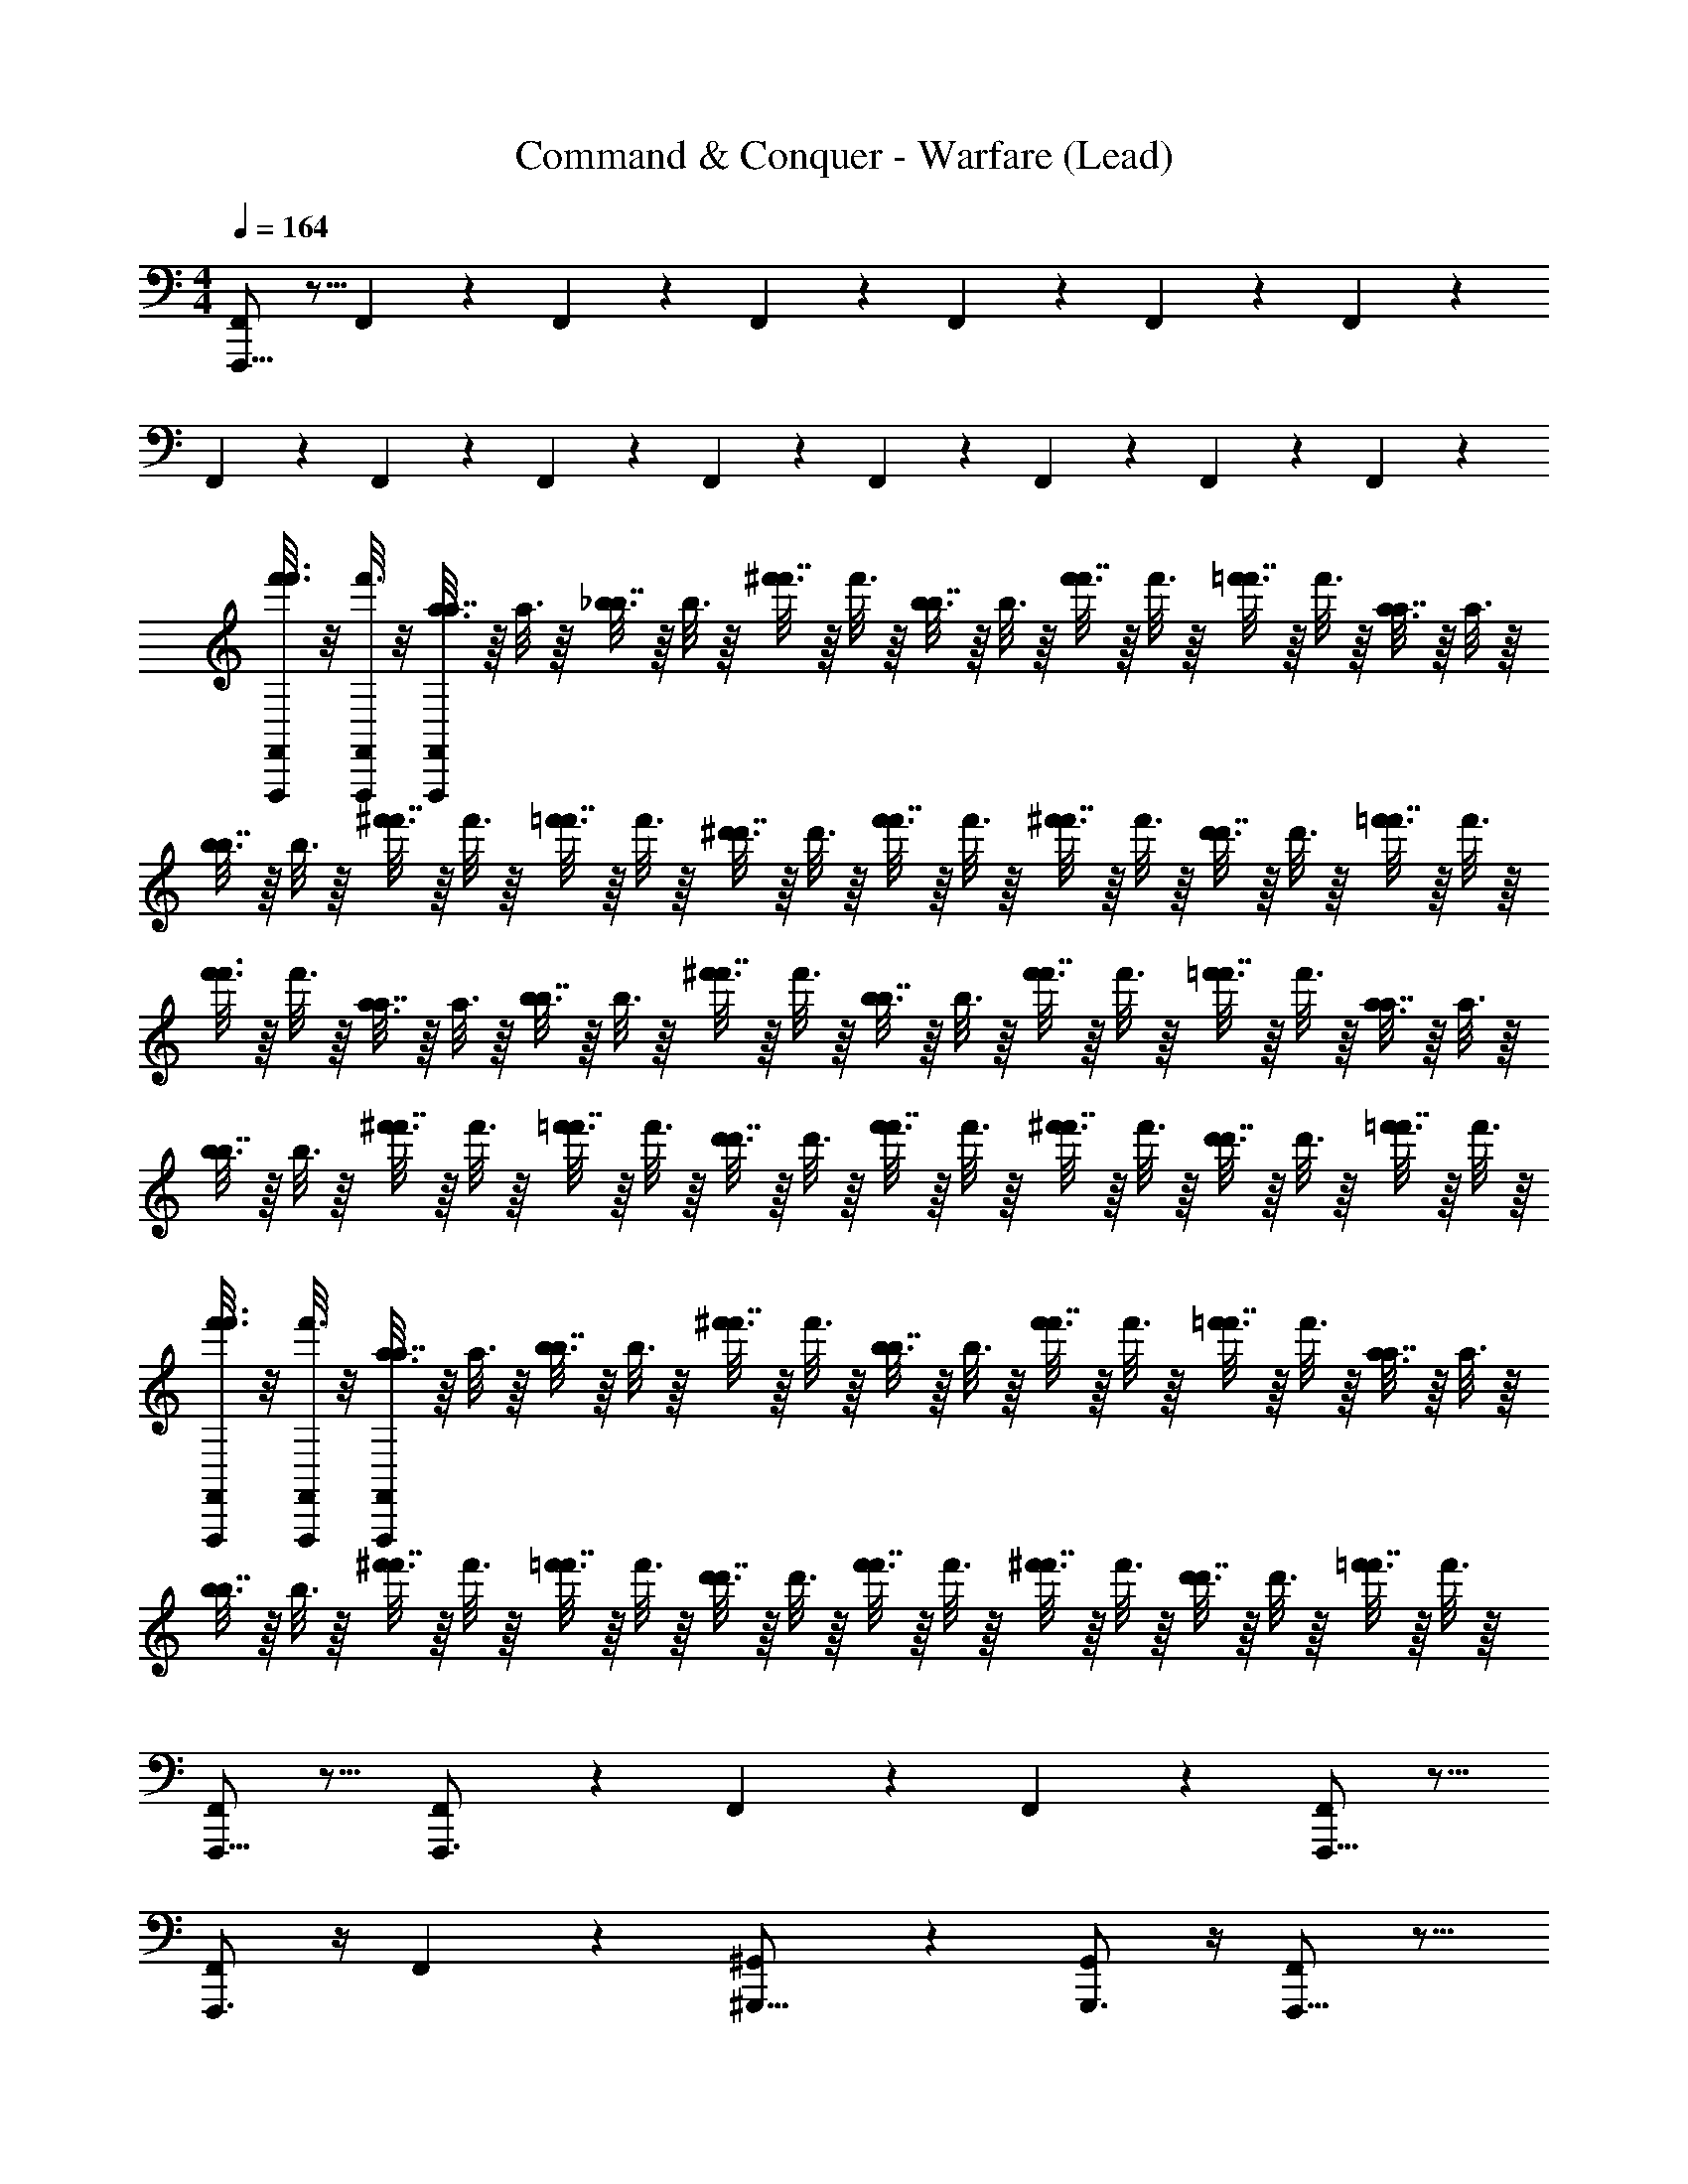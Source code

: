 X: 1
T: Command & Conquer - Warfare (Lead)
Z: ABC Generated by Starbound Composer
L: 1/4
M: 4/4
Q: 1/4=164
K: C
[F,,,11/16F,,8/9] z5/16 F,,/12 z5/12 F,,/12 z5/12 F,,/12 z5/12 F,,/12 z5/12 F,,/12 z5/12 F,,/12 z5/12 
F,,/12 z5/12 F,,/12 z5/12 F,,/12 z5/12 F,,/12 z5/12 F,,/12 z5/12 F,,/12 z5/12 F,,/12 z5/12 F,,/12 z5/12 
[F,,,/8f'3/16F,,/5f'3/8] z/8 [F,,,/8f'3/16F,,/5] z/8 [a3/16a7/16F,,,/F,,7/12] z/16 a3/16 z/16 [_b3/16b7/16] z/16 b3/16 z/16 [^f'3/16f'7/16] z/16 f'3/16 z/16 [b3/16b7/16] z/16 b3/16 z/16 [f'3/16f'7/16] z/16 f'3/16 z/16 [=f'3/16f'7/16] z/16 f'3/16 z/16 [a3/16a7/16] z/16 a3/16 z/16 
[b3/16b7/16] z/16 b3/16 z/16 [^f'3/16f'7/16] z/16 f'3/16 z/16 [=f'3/16f'7/16] z/16 f'3/16 z/16 [^d'3/16d'7/16] z/16 d'3/16 z/16 [f'3/16f'7/16] z/16 f'3/16 z/16 [^f'3/16f'7/16] z/16 f'3/16 z/16 [d'3/16d'7/16] z/16 d'3/16 z/16 [=f'3/16f'7/16] z/16 f'3/16 z/16 
[f'3/16f'3/8] z/16 f'3/16 z/16 [a3/16a7/16] z/16 a3/16 z/16 [b3/16b7/16] z/16 b3/16 z/16 [^f'3/16f'7/16] z/16 f'3/16 z/16 [b3/16b7/16] z/16 b3/16 z/16 [f'3/16f'7/16] z/16 f'3/16 z/16 [=f'3/16f'7/16] z/16 f'3/16 z/16 [a3/16a7/16] z/16 a3/16 z/16 
[b3/16b7/16] z/16 b3/16 z/16 [^f'3/16f'7/16] z/16 f'3/16 z/16 [=f'3/16f'7/16] z/16 f'3/16 z/16 [d'3/16d'7/16] z/16 d'3/16 z/16 [f'3/16f'7/16] z/16 f'3/16 z/16 [^f'3/16f'7/16] z/16 f'3/16 z/16 [d'3/16d'7/16] z/16 d'3/16 z/16 [=f'3/16f'7/16] z/16 f'3/16 z/16 
[F,,,/8f'3/16F,,/5f'3/8] z/8 [F,,,/8f'3/16F,,/5] z/8 [a3/16a7/16F,,,/F,,7/12] z/16 a3/16 z/16 [b3/16b7/16] z/16 b3/16 z/16 [^f'3/16f'7/16] z/16 f'3/16 z/16 [b3/16b7/16] z/16 b3/16 z/16 [f'3/16f'7/16] z/16 f'3/16 z/16 [=f'3/16f'7/16] z/16 f'3/16 z/16 [a3/16a7/16] z/16 a3/16 z/16 
[b3/16b7/16] z/16 b3/16 z/16 [^f'3/16f'7/16] z/16 f'3/16 z/16 [=f'3/16f'7/16] z/16 f'3/16 z/16 [d'3/16d'7/16] z/16 d'3/16 z/16 [f'3/16f'7/16] z/16 f'3/16 z/16 [^f'3/16f'7/16] z/16 f'3/16 z/16 [d'3/16d'7/16] z/16 d'3/16 z/16 [=f'3/16f'7/16] z/16 f'3/16 z/16 
[F,,,11/16F,,19/20] z13/16 [F,,7/10F,,,3/4] z3/10 F,,/12 z/6 F,,/12 z/6 [F,,,11/16F,,8/9] z13/16 
[F,,,3/4F,,5/6] z/4 F,,/12 z5/12 [^G,,7/9^G,,,13/16] z2/9 [G,,,3/4G,,5/6] z/4 [F,,,11/16F,,6/5] z13/16 
[F,,,5/8F,,5/6] z3/8 F,,/12 z/6 F,,/12 z/6 [F,,,9/16F,,7/9] z7/16 [F,/12F,,/12] z5/12 [F,/12F,,/12] z5/12 [F,/12F,,/12] z5/12 
[F,,/12F,/12] z5/12 [F,/12F,,/12] z5/12 [F,/12F,,/12] z5/12 [F,,/12F,/12] z5/12 [F,,/12F,/12] z5/12 [F,,,5/8F,,19/20] z7/8 
[F,,7/10F,,,3/4] z3/10 F,,/12 z/6 F,,/12 z/6 [F,,,5/8F,,8/9] z7/8 [F,,,3/4F,,5/6] z/4 
F,,/12 z5/12 [G,,7/9G,,,13/16] z2/9 [G,,,3/4G,,5/6] z/4 [F,,,5/8F,,19/20] z7/8 
[F,,7/10F,,,13/16] z3/10 F,,/12 z/6 F,,/12 z/6 [F,,,5/8F,,8/9] z7/8 [F,,,13/16F,,5/6] z3/16 
F,,/12 z5/12 [G,,7/9G,,,13/16] z2/9 [G,,,3/4G,,5/6] z/4 [^D,,11/28^D,9/20_B,,9/20] z3/28 [^D,,,11/28D,9/20B,,9/20] z3/28 [D,,,11/28B,,9/20D,9/20] z3/28 
[^C,,11/28B,,9/20D,9/20] z3/28 [D,,,11/28B,,9/20D,9/20] z3/28 [D,,,11/28D,9/20B,,9/20] z3/28 [D,,11/28B,,9/20D,9/20] z3/28 [D,,,11/28B,,9/20D,9/20] z3/28 [D,,,/3B,,9/20D,9/20] z/6 [C,,11/28B,,9/20D,9/20] z3/28 [D,,,11/28B,,9/20D,9/20] z3/28 
[D,,,11/28D,9/20B,,9/20] z3/28 [D,,11/28D,9/20B,,9/20] z3/28 [D,,,11/28B,,9/20D,9/20] z3/28 [D,,,11/28B,,9/20D,9/20] z3/28 [D,,,11/28B,,9/20D,9/20] z3/28 [_B,,,25/28B,,19/20F,,19/20] z3/28 [B,,,11/28F,,9/20B,,9/20] z3/28 
[B,,,11/28B,,9/20] z3/28 [F,,/32B,,,11/28B,,9/20] z15/32 [B,,,25/28F,,19/20B,,19/20] z3/28 [=G,,19/20C,19/20=C,,23/24] z/20 [C,,11/28G,,9/20C,9/20] z3/28 [C,,11/28C,9/20] z3/28 
[G,,/32C,,11/28C,9/20] z15/32 [C,,11/28G,,9/20C,9/20] z3/28 [B,,,11/28F,,9/20B,,9/20] z3/28 [G,,,25/28^G,,19/20D,,19/20] z3/28 [f'3/16f'3/8F,,,11/16F,,19/20] z/16 f'3/16 z/16 [a3/16a7/16] z/16 a3/16 z/16 [b3/16b7/16] z/16 b3/16 z/16 
[^f'3/16f'7/16F,,7/10F,,,3/4] z/16 f'3/16 z/16 [b3/16b7/16] z/16 b3/16 z/16 [F,,/12f'3/16f'7/16] z/6 [F,,/12f'3/16] z/6 [=f'3/16f'7/16F,,,11/16F,,8/9] z/16 f'3/16 z/16 [a3/16a7/16] z/16 a3/16 z/16 [b3/16b7/16] z/16 b3/16 z/16 [^f'3/16f'7/16F,,,3/4F,,5/6] z/16 f'3/16 z/16 [=f'3/16f'7/16] z/16 f'3/16 z/16 
[F,,/12d'3/16d'7/16] z/6 d'3/16 z/16 [f'3/16f'7/16G,,7/9G,,,13/16] z/16 f'3/16 z/16 [^f'3/16f'7/16] z/16 f'3/16 z/16 [d'3/16d'7/16G,,,3/4G,,5/6] z/16 d'3/16 z/16 [=f'3/16f'7/16] z/16 f'3/16 z/16 [f'3/16F,,,11/16F,,6/5f'23/16] z/16 f'3/16 z/16 b3/16 z/16 b3/16 z/16 a3/16 z/16 a3/16 z/16 
[c'3/16F,,,5/8F,,5/6c''23/16] z/16 c'3/16 z/16 ^f3/16 z/16 f3/16 z/16 [F,,/12=f3/16] z/6 [F,,/12f3/16] z/6 [^d3/16F,,,9/16F,,7/9_b'23/16] z/16 d3/16 z/16 ^f3/16 z/16 f3/16 z/16 [F,/12F,,/12=f3/16] z/6 f3/16 z/16 [F,/12F,,/12^G3/16g'23/16] z/6 G3/16 z/16 [F,,/12F,/12=G3/16] z/6 G3/16 z/16 
[F,,/12F,/12^c3/16] z/6 c3/16 z/16 [F,,/12F,/12=c3/16d'15/16] z/6 c3/16 z/16 [F,,/12F,/12G3/16] z/6 G3/16 z/16 [F,,/12F,/12^D3/16f'15/16] z/6 D3/16 z/16 [F,,/12F,/12F3/16] z/6 F3/16 z/16 [f'3/16f'3/8F,,,11/16F,,19/20] z/16 f'3/16 z/16 [a3/16a7/16] z/16 a3/16 z/16 [b3/16b7/16] z/16 b3/16 z/16 
[^f'3/16f'7/16F,,7/10F,,,3/4] z/16 f'3/16 z/16 [b3/16b7/16] z/16 b3/16 z/16 [F,,/12f'3/16f'7/16] z/6 [F,,/12f'3/16] z/6 [=f'3/16f'7/16F,,,11/16F,,8/9] z/16 f'3/16 z/16 [a3/16a7/16] z/16 a3/16 z/16 [b3/16b7/16] z/16 b3/16 z/16 [^f'3/16f'7/16F,,,3/4F,,5/6] z/16 f'3/16 z/16 [=f'3/16f'7/16] z/16 f'3/16 z/16 
[F,,/12d'3/16d'7/16] z/6 d'3/16 z/16 [f'3/16f'7/16G,,7/9G,,,13/16] z/16 f'3/16 z/16 [^f'3/16f'7/16] z/16 f'3/16 z/16 [d'3/16d'7/16G,,,3/4G,,5/6] z/16 d'3/16 z/16 [=f'3/16f'7/16] z/16 f'3/16 z/16 [f'3/16F,,,11/16F,,6/5f'23/16] z/16 f'3/16 z/16 b3/16 z/16 b3/16 z/16 a3/16 z/16 a3/16 z/16 
[b3/16F,,,5/8F,,5/6^g'23/16] z/16 b3/16 z/16 ^f3/16 z/16 f3/16 z/16 [F,,/12=f3/16] z/6 [F,,/12f3/16] z/6 [d3/16F,,,9/16F,,7/9b'23/16] z/16 d3/16 z/16 ^f3/16 z/16 f3/16 z/16 [F,,/12F,/12F,,,3/16=f3/16] z/6 [F,,,3/16f3/16] z/16 [F,/12F,,/12F,,,3/16^G3/16=g'23/16] z/6 [F,,,3/16G3/16] z/16 [F,,/12F,/12F,,,3/16=G3/16] z/6 [F,,,3/16G3/16] z/16 
[F,/12F,,/12F,,,3/16^c3/16] z/6 [F,,,3/16c3/16] z/16 [F,/12F,,/12F,,,3/16=c3/16^c''15/16] z/6 [F,,,3/16c3/16] z/16 [F,/12F,,/12F,,,3/16G3/16] z/6 [F,,,3/16G3/16] z/16 [F,/12F,,/12F,,,3/16D3/16=c''15/16] z/6 [F,,,3/16D3/16] z/16 [F,,/12F,/12F,,,3/16F3/16] z/6 [F,,,3/16F3/16] z/16 [B,,,23/16^c47/16^F47/16] z/16 
^C,,23/16 z/16 [=G,,,3/16=G,,/4=d79/16G5] z/16 [G,,,3/16G,,/4] z/16 [G,,,3/16G,,19/28] z13/16 [G,,,3/16G,,/4] z/16 [G,,,3/16G,,/4] z/16 [G,,,3/16G,,5/8] z45/16 
[B,,,23/16^G47/16^d47/16] z/16 C,,23/16 z/16 [G,,,3/16G,,/4=d79/16=G79/16] z/16 [G,,,3/16G,,/4] z/16 [G,,,3/16G,,19/28] z13/16 
[G,,,3/16G,,/4] z/16 [G,,,3/16G,,/4] z/16 [G,,,3/16G,,5/8] z45/16 [B,,,23/16F47/16c47/16b255/16] z/16 
C,,23/16 z/16 [G,,,3/16G,,/4d79/16G5] z/16 [G,,,3/16G,,/4] z/16 [G,,,3/16G,,19/28] z13/16 [G,,,3/16G,,/4] z/16 [G,,,3/16G,,/4] z/16 [G,,,3/16G,,5/8] z45/16 
[B,,,23/16^G47/16^d47/16] z/16 C,,23/16 z/16 [G,,,3/16G,,/4=d79/16=G79/16] z/16 [G,,,3/16G,,/4] z/16 [G,,,3/16G,,19/28] z13/16 
[G,,,3/16G,,/4] z/16 [G,,,3/16G,,/4] z/16 [G,,,3/16G,,5/8] z45/16 [B,,,23/16c47/16F47/16] z/16 
C,,23/16 z/16 [G,,,3/16G,,/4d79/16G5] z/16 [G,,,3/16G,,/4] z/16 [G,,,3/16G,,19/28] z13/16 [G,,,3/16G,,/4] z/16 [G,,,3/16G,,/4] z/16 [G,,,3/16G,,5/8] z45/16 
[B,,,23/16^G47/16^d47/16^c'47/16] z/16 C,,23/16 z/16 [G,,,3/16G,,/4=G79/16=d79/16=d'79/16] z/16 [G,,,3/16G,,/4] z/16 [G,,,3/16G,,19/28] z13/16 
[G,,,3/16G,,/4] z/16 [G,,,3/16G,,/4] z/16 [G,,,3/16G,,5/8] z45/16 [B,,,23/16F47/16c47/16^d'47/16] z/16 
C,,23/16 z/16 [G,,,3/16G,,/4d79/16=d'79/16G5] z/16 [G,,,3/16G,,/4] z/16 [G,,,3/16G,,19/28] z13/16 [G,,,3/16G,,/4] z/16 [G,,,3/16G,,/4] z/16 [G,,,3/16G,,5/8] z45/16 
[B,,,23/16^d47/16^G47/16b113/16] z/16 C,,23/16 z/16 [G,,,3/16G,,/4g'65/16=G79/16=d79/16] z/16 [G,,,3/16G,,/4] z/16 [G,,,3/16G,,19/28] z13/16 
[G,,,3/16G,,/4] z/16 [G,,,3/16G,,/4] z/16 [G,,,3/16G,,5/8] z45/16 [F,,,11/16F,,8/9] z5/16 
F,,/12 z5/12 F,,/12 z5/12 F,,/12 z5/12 F,,/12 z5/12 F,,/12 z5/12 F,,/12 z5/12 F,,/12 z5/12 F,,/12 z5/12 
F,,/12 z5/12 F,,/12 z5/12 F,,/12 z5/12 F,,/12 z5/12 F,,/12 z5/12 F,,/12 z5/12 [f'3/16F,,,11/16F,,8/9] z/16 f'3/16 z/16 [a3/16A7/16] z/16 a3/16 z/16 
[F,,/12b3/16_B7/16] z/6 b3/16 z/16 [F,,/12^f'3/16^f7/16] z/6 f'3/16 z/16 [F,,/12b3/16B7/16] z/6 b3/16 z/16 [F,,/12f'3/16f7/16] z/6 f'3/16 z/16 [F,,/12=f'3/16=f7/16] z/6 f'3/16 z/16 [F,,/12a3/16A7/16] z/6 a3/16 z/16 [F,,/12b3/16B7/16] z/6 b3/16 z/16 [F,,/12^f'3/16^f7/16] z/6 f'3/16 z/16 
[F,,/12=f'3/16=f7/16] z/6 f'3/16 z/16 [F,,/12^d'3/16^d7/16] z/6 d'3/16 z/16 [F,,/12f'3/16f7/16] z/6 f'3/16 z/16 [F,,/12^f'3/16^f7/16] z/6 f'3/16 z/16 [F,,/12d'3/16d7/16] z/6 d'3/16 z/16 [F,,/12=f'3/16=f7/16] z/6 f'3/16 z/16 [f'3/16f3/8F,,,11/16F,,8/9] z/16 f'3/16 z/16 [a3/16A7/16] z/16 a3/16 z/16 
[F,,/12b3/16B7/16] z/6 b3/16 z/16 [F,,/12^f'3/16^f7/16] z/6 f'3/16 z/16 [F,,/12b3/16B7/16] z/6 b3/16 z/16 [F,,/12f'3/16f7/16] z/6 f'3/16 z/16 [F,,/12=f'3/16=f7/16] z/6 f'3/16 z/16 [F,,/12a3/16A7/16] z/6 a3/16 z/16 [F,,/12b3/16B7/16] z/6 b3/16 z/16 [F,,/12^f'3/16^f7/16] z/6 f'3/16 z/16 
[F,,/12=f'3/16=f7/16] z/6 f'3/16 z/16 [F,,/12d'3/16d7/16] z/6 d'3/16 z/16 [F,,/12f'3/16f7/16] z/6 f'3/16 z/16 [F,,/12^f'3/16^f7/16] z/6 f'3/16 z/16 [F,,/12d'3/16d7/16] z/6 d'3/16 z/16 [F,,/12=f'3/16=f7/16] z/6 f'3/16 z/16 [F,,,/8f'3/16F,,/5f'3/8] z/8 [F,,,/8f'3/16F,,/5] z/8 [a3/16a7/16F,,,/F,,7/12] z/16 a3/16 z/16 
[b3/16b7/16] z/16 b3/16 z/16 [^f'3/16f'7/16] z/16 f'3/16 z/16 [b3/16b7/16] z/16 b3/16 z/16 [f'3/16f'7/16] z/16 f'3/16 z/16 [=f'3/16f'7/16] z/16 f'3/16 z/16 [a3/16a7/16] z/16 a3/16 z/16 [b3/16b7/16] z/16 b3/16 z/16 [^f'3/16f'7/16] z/16 f'3/16 z/16 
[=f'3/16f'7/16] z/16 f'3/16 z/16 [d'3/16d'7/16] z/16 d'3/16 z/16 [f'3/16f'7/16] z/16 f'3/16 z/16 [^f'3/16f'7/16] z/16 f'3/16 z/16 [d'3/16d'7/16] z/16 d'3/16 z/16 [=f'3/16f'7/16] z/16 f'3/16 z/16 [F,,,11/16F,,19/20] z13/16 
[F,,7/10F,,,3/4] z3/10 F,,/12 z/6 F,,/12 z/6 [F,,,11/16F,,8/9] z13/16 [F,,,3/4F,,5/6] z/4 
F,,/12 z5/12 [^G,,7/9^G,,,13/16] z2/9 [G,,,3/4G,,5/6] z/4 [F,,,11/16F,,6/5] z13/16 
[F,,,5/8F,,5/6] z3/8 F,,/12 z/6 F,,/12 z/6 [F,,,9/16F,,7/9] z7/16 [F,,/12F,/12] z5/12 [F,,/12F,/12] z5/12 [F,/12F,,/12] z5/12 
[F,,/12F,/12] z5/12 [F,/12F,,/12] z5/12 [F,/12F,,/12] z5/12 [F,,/12F,/12] z5/12 [F,,/12F,/12] z5/12 [F,,,5/8F,,19/20] z7/8 
[F,,7/10F,,,3/4] z3/10 F,,/12 z/6 F,,/12 z/6 [F,,,5/8F,,8/9] z7/8 [F,,,3/4F,,5/6] z/4 
F,,/12 z5/12 [G,,7/9G,,,13/16] z2/9 [G,,,3/4G,,5/6] z/4 [F,,,5/8F,,19/20] z7/8 
[F,,7/10F,,,13/16] z3/10 F,,/12 z/6 F,,/12 z/6 [F,,,5/8F,,8/9] z7/8 [F,,,13/16F,,5/6] z3/16 
F,,/12 z5/12 [G,,7/9G,,,13/16] z2/9 [G,,,3/4G,,5/6] z/4 [D,,7/16B,,9/20D,9/20] z/16 [D,,,7/16D,9/20B,,9/20] z/16 [D,,,7/16B,,9/20D,9/20] z/16 
[C,,7/16D,9/20B,,9/20] z/16 [D,,,7/16D,9/20B,,9/20] z/16 [D,,,7/16B,,9/20D,9/20] z/16 [D,,7/16D,9/20B,,9/20] z/16 [D,,,7/16D,9/20B,,9/20] z/16 [D,,,3/8B,,9/20D,9/20] z/8 [C,,7/16B,,9/20D,9/20] z/16 [D,,,7/16B,,9/20D,9/20] z/16 
[D,,,7/16D,9/20B,,9/20] z/16 [D,,7/16D,9/20B,,9/20] z/16 [D,,,7/16B,,9/20D,9/20] z/16 [D,,,7/16D,9/20B,,9/20] z/16 [D,,,7/16B,,9/20D,9/20] z/16 [B,,,15/16B,,19/20F,,19/20] z/16 [B,,,7/16F,,9/20B,,9/20] z/16 
[B,,,7/16B,,9/20] z/16 [F,,/32B,,,7/16B,,9/20] z15/32 [B,,,15/16F,,19/20B,,19/20] z/16 [C,19/20=G,,19/20=C,,] z/20 [C,,7/16G,,9/20C,9/20] z/16 [C,,7/16C,9/20] z/16 
[G,,/32C,,7/16C,9/20] z15/32 [C,,7/16C,9/20G,,9/20] z/16 [B,,,7/16B,,9/20F,,9/20] z/16 [G,,,15/16^G,,19/20D,,19/20] z/16 [f'3/16f'3/8F,,,11/16F,,19/20] z/16 f'3/16 z/16 [a3/16a7/16] z/16 a3/16 z/16 [b3/16b7/16] z/16 b3/16 z/16 
[^f'3/16f'7/16F,,7/10F,,,3/4] z/16 f'3/16 z/16 [b3/16b7/16] z/16 b3/16 z/16 [F,,/12f'3/16f'7/16] z/6 [F,,/12f'3/16] z/6 [=f'3/16f'7/16F,,,11/16F,,8/9] z/16 f'3/16 z/16 [a3/16a7/16] z/16 a3/16 z/16 [b3/16b7/16] z/16 b3/16 z/16 [^f'3/16f'7/16F,,,3/4F,,5/6] z/16 f'3/16 z/16 [=f'3/16f'7/16] z/16 f'3/16 z/16 
[F,,/12d'3/16d'7/16] z/6 d'3/16 z/16 [f'3/16f'7/16G,,7/9G,,,13/16] z/16 f'3/16 z/16 [^f'3/16f'7/16] z/16 f'3/16 z/16 [d'3/16d'7/16G,,,3/4G,,5/6] z/16 d'3/16 z/16 [=f'3/16f'7/16] z/16 f'3/16 z/16 [f'3/16F,,,11/16F,,6/5f'23/16] z/16 f'3/16 z/16 b3/16 z/16 b3/16 z/16 a3/16 z/16 a3/16 z/16 
[=c'3/16F,,,5/8F,,5/6c''23/16] z/16 c'3/16 z/16 ^f3/16 z/16 f3/16 z/16 [F,,/12=f3/16] z/6 [F,,/12f3/16] z/6 [d3/16F,,,9/16F,,7/9b'23/16] z/16 d3/16 z/16 ^f3/16 z/16 f3/16 z/16 [F,/12F,,/12=f3/16] z/6 f3/16 z/16 [F,,/12F,/12^G3/16g'23/16] z/6 G3/16 z/16 [F,,/12F,/12=G3/16] z/6 G3/16 z/16 
[F,,/12F,/12c3/16] z/6 c3/16 z/16 [F,,/12F,/12=c3/16d'15/16] z/6 c3/16 z/16 [F,/12F,,/12G3/16] z/6 G3/16 z/16 [F,/12F,,/12D3/16f'15/16] z/6 D3/16 z/16 [F,/12F,,/12=F3/16] z/6 F3/16 z/16 [f'3/16f'3/8F,,,11/16F,,19/20] z/16 f'3/16 z/16 [a3/16a7/16] z/16 a3/16 z/16 [b3/16b7/16] z/16 b3/16 z/16 
[^f'3/16f'7/16F,,7/10F,,,3/4] z/16 f'3/16 z/16 [b3/16b7/16] z/16 b3/16 z/16 [F,,/12f'3/16f'7/16] z/6 [F,,/12f'3/16] z/6 [=f'3/16f'7/16F,,,11/16F,,8/9] z/16 f'3/16 z/16 [a3/16a7/16] z/16 a3/16 z/16 [b3/16b7/16] z/16 b3/16 z/16 [^f'3/16f'7/16F,,,3/4F,,5/6] z/16 f'3/16 z/16 [=f'3/16f'7/16] z/16 f'3/16 z/16 
[F,,/12d'3/16d'7/16] z/6 d'3/16 z/16 [f'3/16f'7/16G,,7/9G,,,13/16] z/16 f'3/16 z/16 [^f'3/16f'7/16] z/16 f'3/16 z/16 [d'3/16d'7/16G,,,3/4G,,5/6] z/16 d'3/16 z/16 [=f'3/16f'7/16] z/16 f'3/16 z/16 [f'3/16F,,,11/16F,,6/5f'23/16] z/16 f'3/16 z/16 b3/16 z/16 b3/16 z/16 a3/16 z/16 a3/16 z/16 
[c'3/16F,,,5/8F,,5/6c''23/16] z/16 c'3/16 z/16 ^f3/16 z/16 f3/16 z/16 [F,,/12=f3/16] z/6 [F,,/12f3/16] z/6 [d3/16F,,,9/16F,,7/9b'23/16] z/16 d3/16 z/16 ^f3/16 z/16 f3/16 z/16 [F,,/12F,/12=f3/16] z/6 f3/16 z/16 [F,,/12F,/12^G3/16g'23/16] z/6 G3/16 z/16 [F,,/12F,/12=G3/16] z/6 G3/16 z/16 
[F,,/12F,/12^c3/16] z/6 c3/16 z/16 [F,,/12F,/12=c3/16d'15/16] z/6 c3/16 z/16 [F,,/12F,/12G3/16] z/6 G3/16 z/16 [F,/12F,,/12D3/16f'15/16] z/6 D3/16 z/16 [F,/12F,,/12F3/16] z/6 F3/16 z/16 [D,,7/16D,9/20B,,9/20] z/16 [D,,,7/16B,,9/20D,9/20] z/16 [D,,,7/16D,9/20B,,9/20] z/16 
[^C,,7/16B,,9/20D,9/20] z/16 [D,,,7/16D,9/20B,,9/20] z/16 [D,,,7/16D,9/20B,,9/20] z/16 [D,,7/16B,,9/20D,9/20] z/16 [D,,,7/16D,9/20B,,9/20] z/16 [D,,,3/8B,,9/20D,9/20] z/8 [C,,7/16D,9/20B,,9/20] z/16 [D,,,7/16B,,9/20D,9/20] z/16 
[D,,,7/16D,9/20B,,9/20] z/16 [D,,7/16B,,9/20D,9/20] z/16 [D,,,7/16D,9/20B,,9/20] z/16 [D,,,7/16D,19/20B,,19/20] z/16 D,,,7/16 z/16 [B,,,15/16F,,19/20B,,19/20] z/16 [B,,,7/16B,,9/20F,,9/20] z/16 
[B,,,7/16B,,9/20] z/16 [F,,/32C,,7/16B,,9/20] z15/32 [D,,15/16B,,19/20F,,19/20] z/16 [E,,15/16F,,19/20B,,19/20] z/16 [F,,7/16B,,9/20F,,9/20] z/16 [C,,7/16B,,9/20] z/16 
[F,,/32=C,,7/16B,,9/20] z15/32 [G,,,7/16B,,9/20F,,9/20] z/16 [B,,,7/16B,,9/20F,,9/20] z/16 [B,,,7/16F,,19/20B,,19/20] z/16 G,,,7/16 z/16 [D,,7/16B,,9/20D,9/20] z/16 [D,,,7/16B,,9/20D,9/20] z/16 [D,,,7/16D,9/20B,,9/20] z/16 
[^C,,7/16D,9/20B,,9/20] z/16 [D,,,7/16D,9/20B,,9/20] z/16 [D,,,7/16B,,9/20D,9/20] z/16 [D,,7/16B,,9/20D,9/20] z/16 [D,,,7/16B,,9/20D,9/20] z/16 [D,,,3/8B,,9/20D,9/20] z/8 [C,,7/16B,,9/20D,9/20] z/16 [D,,,7/16D,9/20B,,9/20] z/16 
[D,,,7/16D,9/20B,,9/20] z/16 [D,,7/16B,,9/20D,9/20] z/16 [D,,,7/16D,9/20B,,9/20] z/16 [D,,,7/16D,19/20B,,19/20] z/16 D,,,7/16 z/16 [B,,,15/16F,,19/20B,,19/20] z/16 [B,,,7/16B,,9/20F,,9/20] z/16 
[B,,,7/16B,,9/20] z/16 [F,,/32C,,7/16B,,9/20] z15/32 [D,,15/16F,,19/20B,,19/20] z/16 [E,,15/16B,,19/20F,,19/20] z/16 [F,,7/16B,,9/20F,,9/20] z/16 [C,,7/16B,,9/20] z/16 
[F,,/32=C,,7/16B,,9/20] z15/32 [G,,,7/16F,,9/20B,,9/20] z/16 [B,,,7/16B,,9/20F,,9/20] z/16 [B,,,7/16F,,19/20B,,19/20] z/16 G,,,7/16 z/16 [D,,7/16B,,9/20D,9/20] z/16 [D,,,7/16D,9/20B,,9/20] z/16 [D,,,7/16D,9/20B,,9/20] z/16 
[^C,,7/16D,9/20B,,9/20] z/16 [D,,,7/16D,9/20B,,9/20] z/16 [D,,,7/16B,,9/20D,9/20] z/16 [D,,7/16B,,9/20D,9/20] z/16 [D,,,7/16B,,9/20D,9/20] z/16 [D,,,3/8D,9/20B,,9/20] z/8 [C,,7/16D,9/20B,,9/20] z/16 [D,,,7/16D,9/20B,,9/20] z/16 
[D,,,7/16D,9/20B,,9/20] z/16 [D,,7/16D,9/20B,,9/20] z/16 [D,,,7/16D,9/20B,,9/20] z/16 [D,,,7/16D,19/20B,,19/20] z/16 D,,,7/16 z/16 [B,,,15/16B,,19/20F,,19/20] z/16 [B,,,7/16B,,9/20F,,9/20] z/16 
[B,,,7/16B,,9/20] z/16 [F,,/32C,,7/16B,,9/20] z15/32 [D,,15/16F,,19/20B,,19/20] z/16 [E,,15/16B,,19/20F,,19/20] z/16 [F,,7/16B,,9/20F,,9/20] z/16 [C,,7/16B,,9/20] z/16 
[F,,/32=C,,7/16B,,9/20] z15/32 [G,,,7/16B,,9/20F,,9/20] z/16 [B,,,7/16F,,9/20B,,9/20] z/16 [B,,,7/16B,,19/20F,,19/20] z/16 G,,,7/16 z/16 [C,,11/8C,29/20=G,,29/20] z/8 
[C,,7/8G,,19/20C,19/20] z/8 [^C,,7/16^G,,9/20^C,9/20] z/16 [B,,,7/16F,,9/20B,,9/20] z/16 [=C,,3/8=C,9/20=G,,9/20] z/8 [C,,7/16C,9/20G,,9/20] z/16 [C,,7/16C,9/20] z/16 [G,,/32C,,7/16C,9/20] z15/32 
[C,,7/16G,,9/20C,9/20] z/16 [^C,,7/16^C,9/20^G,,9/20] z/16 [=C,,7/16=C,9/20=G,,9/20] z/16 [B,,,7/8F,,19/20B,,19/20] z/8 [C,,11/8C,29/20G,,29/20] z/8 
[C,,7/8G,,19/20C,19/20] z/8 [^C,,7/16^G,,9/20^C,9/20] z/16 [B,,,7/16F,,9/20B,,9/20] z/16 [=C,,3/8=C,9/20=G,,9/20] z/8 [C,,7/16C,9/20G,,9/20] z/16 [C,,7/16C,9/20G,,9/20] z/16 [C,,7/16C,9/20] z/16 
[G,,/32C,,7/16C,9/20] z15/32 C,9/20 z/20 B,,9/20 z/20 ^G,,19/20 z/20 [f'3/16f'3/8F,,,11/16F,,19/20] z/16 f'3/16 z/16 [a3/16a7/16] z/16 a3/16 z/16 [b3/16b7/16] z/16 b3/16 z/16 
[^f'3/16f'7/16F,,7/10F,,,3/4] z/16 f'3/16 z/16 [b3/16b7/16] z/16 b3/16 z/16 [F,,/12f'3/16f'7/16] z/6 [F,,/12f'3/16] z/6 [=f'3/16f'7/16F,,,11/16F,,8/9] z/16 f'3/16 z/16 [a3/16a7/16] z/16 a3/16 z/16 [b3/16b7/16] z/16 b3/16 z/16 [^f'3/16f'7/16F,,,3/4F,,5/6] z/16 f'3/16 z/16 [=f'3/16f'7/16] z/16 f'3/16 z/16 
[F,,/12d'3/16d'7/16] z/6 d'3/16 z/16 [f'3/16f'7/16G,,7/9G,,,13/16] z/16 f'3/16 z/16 [^f'3/16f'7/16] z/16 f'3/16 z/16 [d'3/16d'7/16G,,,3/4G,,5/6] z/16 d'3/16 z/16 [=f'3/16f'7/16] z/16 f'3/16 z/16 [f'3/16F,,,11/16F,,6/5f'23/16] z/16 f'3/16 z/16 b3/16 z/16 b3/16 z/16 a3/16 z/16 a3/16 z/16 
[c'3/16F,,,5/8F,,5/6c''23/16] z/16 c'3/16 z/16 ^f3/16 z/16 f3/16 z/16 [F,,/12=f3/16] z/6 [F,,/12f3/16] z/6 [d3/16F,,,9/16F,,7/9b'23/16] z/16 d3/16 z/16 ^f3/16 z/16 f3/16 z/16 [F,,/12F,/12=f3/16] z/6 f3/16 z/16 [F,,/12F,/12^G3/16g'23/16] z/6 G3/16 z/16 [F,,/12F,/12=G3/16] z/6 G3/16 z/16 
[F,,/12F,/12^c3/16] z/6 c3/16 z/16 [F,/12F,,/12=c3/16d'15/16] z/6 c3/16 z/16 [F,/12F,,/12G3/16] z/6 G3/16 z/16 [F,/12F,,/12D3/16f'15/16] z/6 D3/16 z/16 [F,/12F,,/12F3/16] z/6 F3/16 z/16 [f'3/16f'3/8F,,,11/16F,,19/20] z/16 f'3/16 z/16 [a3/16a7/16] z/16 a3/16 z/16 [b3/16b7/16] z/16 b3/16 z/16 
[^f'3/16f'7/16F,,7/10F,,,3/4] z/16 f'3/16 z/16 [b3/16b7/16] z/16 b3/16 z/16 [F,,/12f'3/16f'7/16] z/6 [F,,/12f'3/16] z/6 [=f'3/16f'7/16F,,,11/16F,,8/9] z/16 f'3/16 z/16 [a3/16a7/16] z/16 a3/16 z/16 [b3/16b7/16] z/16 b3/16 z/16 [^f'3/16f'7/16F,,,3/4F,,5/6] z/16 f'3/16 z/16 [=f'3/16f'7/16] z/16 f'3/16 z/16 
[F,,/12d'3/16d'7/16] z/6 d'3/16 z/16 [f'3/16f'7/16G,,7/9G,,,13/16] z/16 f'3/16 z/16 [^f'3/16f'7/16] z/16 f'3/16 z/16 [d'3/16d'7/16G,,,3/4G,,5/6] z/16 d'3/16 z/16 [=f'3/16f'7/16] z/16 f'3/16 z/16 [f'3/16F,,,11/16F,,6/5f'23/16] z/16 f'3/16 z/16 b3/16 z/16 b3/16 z/16 a3/16 z/16 a3/16 z/16 
[b3/16F,,,5/8F,,5/6^g'23/16] z/16 b3/16 z/16 ^f3/16 z/16 f3/16 z/16 [F,,/12=f3/16] z/6 [F,,/12f3/16] z/6 [d3/16F,,,9/16F,,7/9b'23/16] z/16 d3/16 z/16 ^f3/16 z/16 f3/16 z/16 [F,,/12F,/12F,,,3/16=f3/16] z/6 [F,,,3/16f3/16] z/16 [F,,/12F,/12F,,,3/16^G3/16=g'23/16] z/6 [F,,,3/16G3/16] z/16 [F,,/12F,/12F,,,3/16=G3/16] z/6 [F,,,3/16G3/16] z/16 
[F,,/12F,/12F,,,3/16^c3/16] z/6 [F,,,3/16c3/16] z/16 [F,,/12F,/12F,,,3/16=c3/16^c''15/16] z/6 [F,,,3/16c3/16] z/16 [F,/12F,,/12F,,,3/16G3/16] z/6 [F,,,3/16G3/16] z/16 [F,/12F,,/12F,,,3/16D3/16=c''15/16] z/6 [F,,,3/16D3/16] z/16 [F,,/12F,/12F,,,3/16F3/16] z/6 [F,,,3/16F3/16] z/16 [B,,,23/16^F47/16^c47/16] z/16 
^C,,23/16 z/16 [=G,,,3/16=G,,/4=d79/16G5] z/16 [G,,,3/16G,,/4] z/16 [G,,,3/16G,,19/28] z13/16 [G,,,3/16G,,/4] z/16 [G,,,3/16G,,/4] z/16 [G,,,3/16G,,5/8] z45/16 
[B,,,23/16^d47/16^G47/16] z/16 C,,23/16 z/16 [G,,,3/16G,,/4=d79/16=G79/16] z/16 [G,,,3/16G,,/4] z/16 [G,,,3/16G,,19/28] z13/16 
[G,,,3/16G,,/4] z/16 [G,,,3/16G,,/4] z/16 [G,,,3/16G,,5/8] z45/16 [B,,,23/16F47/16c47/16b255/16] z/16 
C,,23/16 z/16 [G,,,3/16G,,/4d79/16G5] z/16 [G,,,3/16G,,/4] z/16 [G,,,3/16G,,19/28] z13/16 [G,,,3/16G,,/4] z/16 [G,,,3/16G,,/4] z/16 [G,,,3/16G,,5/8] z45/16 
[B,,,23/16^G47/16^d47/16] z/16 C,,23/16 z/16 [G,,,3/16G,,/4=d79/16=G79/16] z/16 [G,,,3/16G,,/4] z/16 [G,,,3/16G,,19/28] z13/16 
[G,,,3/16G,,/4] z/16 [G,,,3/16G,,/4] z/16 [G,,,3/16G,,5/8] z45/16 [B,,,23/16c47/16F47/16] z/16 
C,,23/16 z/16 [G,,,3/16G,,/4d79/16G5] z/16 [G,,,3/16G,,/4] z/16 [G,,,3/16G,,19/28] z13/16 [G,,,3/16G,,/4] z/16 [G,,,3/16G,,/4] z/16 [G,,,3/16G,,5/8] z45/16 
[B,,,23/16^G47/16^d47/16^c'47/16] z/16 C,,23/16 z/16 [G,,,3/16G,,/4=G79/16=d79/16=d'79/16] z/16 [G,,,3/16G,,/4] z/16 [G,,,3/16G,,19/28] z13/16 
[G,,,3/16G,,/4] z/16 [G,,,3/16G,,/4] z/16 [G,,,3/16G,,5/8] z45/16 [B,,,23/16c47/16F47/16^d'47/16] z/16 
C,,23/16 z/16 [G,,,3/16G,,/4d79/16=d'79/16G5] z/16 [G,,,3/16G,,/4] z/16 [G,,,3/16G,,19/28] z13/16 [G,,,3/16G,,/4] z/16 [G,,,3/16G,,/4] z/16 [G,,,3/16G,,5/8] z45/16 
[B,,,/8B,,5/28^G/^d/] z/8 [B,,,/8B,,5/28] z/8 [B,,,7/16B,,5/9] z33/16 [G,,,/8G,,5/28=d7/16=G7/16] z/8 [G,,,/8G,,5/28] z/8 [G,,3/8G,,,7/16] z33/8 
[F,,,11/16F,,19/20] z13/16 [F,,7/10F,,,3/4] z3/10 F,,/12 z/6 F,,/12 z/6 [F,,,11/16F,,8/9] z13/16 
[F,,,3/4F,,5/6] z/4 F,,/12 z5/12 [^G,,7/9^G,,,13/16] z2/9 [G,,,3/4G,,5/6] z/4 [F,,,11/16F,,6/5] z13/16 
[F,,,5/8F,,5/6] z3/8 F,,/12 z/6 F,,/12 z/6 [F,,,9/16F,,7/9] z7/16 [F,/12F,,/12] z5/12 [F,,/12F,/12] z5/12 [F,,/12F,/12] z5/12 
[F,/12F,,/12] z5/12 [F,,/12F,/12] z5/12 [F,,/12F,/12] z5/12 [F,/12F,,/12] z5/12 [F,,/12F,/12] z5/12 [F,,,5/8F,,19/20] z7/8 
[F,,7/10F,,,3/4] z3/10 F,,/12 z/6 F,,/12 z/6 [F,,,5/8F,,8/9] z7/8 [F,,,3/4F,,5/6] z/4 
F,,/12 z5/12 [G,,7/9G,,,13/16] z2/9 [G,,,3/4G,,5/6] z/4 
Q: 1/4=144
[F,,17/28F,,,17/28] z5/84 [F,,,/F,,37/48] z5/6 
[F,,5/8F,,,5/8] z/24 [F,,,/F,,19/24] z5/6 [F,,7/12F,,,11/16] 
